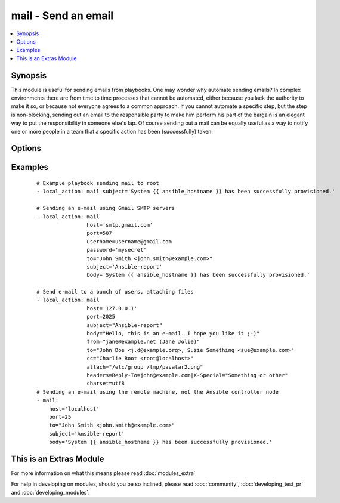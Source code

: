 .. _mail:


mail - Send an email
++++++++++++++++++++



.. contents::
   :local:
   :depth: 1


Synopsis
--------

This module is useful for sending emails from playbooks.
One may wonder why automate sending emails?  In complex environments there are from time to time processes that cannot be automated, either because you lack the authority to make it so, or because not everyone agrees to a common approach.
If you cannot automate a specific step, but the step is non-blocking, sending out an email to the responsible party to make him perform his part of the bargain is an elegant way to put the responsibility in someone else's lap.
Of course sending out a mail can be equally useful as a way to notify one or more people in a team that a specific action has been (successfully) taken.




Options
-------

.. raw:: html

    <table border=1 cellpadding=4>
    <tr>
    <th class="head">parameter</th>
    <th class="head">required</th>
    <th class="head">default</th>
    <th class="head">choices</th>
    <th class="head">comments</th>
    </tr>
            <tr>
    <td>attach<br/><div style="font-size: small;"></div></td>
    <td>no</td>
    <td></td>
        <td><ul></ul></td>
        <td><div>A space-separated list of pathnames of files to attach to the message. Attached files will have their content-type set to <code>application/octet-stream</code>.</div></td></tr>
            <tr>
    <td>bcc<br/><div style="font-size: small;"></div></td>
    <td>no</td>
    <td></td>
        <td><ul></ul></td>
        <td><div>The email-address(es) the mail is being 'blind' copied to. This is a comma-separated list, which may contain address and phrase portions.</div></td></tr>
            <tr>
    <td>body<br/><div style="font-size: small;"></div></td>
    <td>no</td>
    <td>$subject</td>
        <td><ul></ul></td>
        <td><div>The body of the email being sent.</div></td></tr>
            <tr>
    <td>cc<br/><div style="font-size: small;"></div></td>
    <td>no</td>
    <td></td>
        <td><ul></ul></td>
        <td><div>The email-address(es) the mail is being copied to. This is a comma-separated list, which may contain address and phrase portions.</div></td></tr>
            <tr>
    <td>charset<br/><div style="font-size: small;"></div></td>
    <td>no</td>
    <td>us-ascii</td>
        <td><ul></ul></td>
        <td><div>The character set of email being sent</div></td></tr>
            <tr>
    <td>from<br/><div style="font-size: small;"></div></td>
    <td>no</td>
    <td>root</td>
        <td><ul></ul></td>
        <td><div>The email-address the mail is sent from. May contain address and phrase.</div></td></tr>
            <tr>
    <td>headers<br/><div style="font-size: small;"></div></td>
    <td>no</td>
    <td></td>
        <td><ul></ul></td>
        <td><div>A vertical-bar-separated list of headers which should be added to the message. Each individual header is specified as <code>header=value</code> (see example below).</div></td></tr>
            <tr>
    <td>host<br/><div style="font-size: small;"></div></td>
    <td>no</td>
    <td>localhost</td>
        <td><ul></ul></td>
        <td><div>The mail server</div></td></tr>
            <tr>
    <td>password<br/><div style="font-size: small;"> (added in 1.9)</div></td>
    <td>no</td>
    <td></td>
        <td><ul></ul></td>
        <td><div>If SMTP requires password</div></td></tr>
            <tr>
    <td>port<br/><div style="font-size: small;"></div></td>
    <td>no</td>
    <td>25</td>
        <td><ul></ul></td>
        <td><div>The mail server port</div></td></tr>
            <tr>
    <td>subject<br/><div style="font-size: small;"></div></td>
    <td>yes</td>
    <td></td>
        <td><ul></ul></td>
        <td><div>The subject of the email being sent.</div></td></tr>
            <tr>
    <td>subtype<br/><div style="font-size: small;"> (added in 2.0)</div></td>
    <td>no</td>
    <td>plain</td>
        <td><ul></ul></td>
        <td><div>The minor mime type, can be either text or html. The major type is always text.</div></td></tr>
            <tr>
    <td>to<br/><div style="font-size: small;"></div></td>
    <td>no</td>
    <td>root</td>
        <td><ul></ul></td>
        <td><div>The email-address(es) the mail is being sent to. This is a comma-separated list, which may contain address and phrase portions.</div></td></tr>
            <tr>
    <td>username<br/><div style="font-size: small;"> (added in 1.9)</div></td>
    <td>no</td>
    <td></td>
        <td><ul></ul></td>
        <td><div>If SMTP requires username</div></td></tr>
        </table>
    </br>



Examples
--------

 ::

    # Example playbook sending mail to root
    - local_action: mail subject='System {{ ansible_hostname }} has been successfully provisioned.'
    
    # Sending an e-mail using Gmail SMTP servers
    - local_action: mail
                    host='smtp.gmail.com'
                    port=587
                    username=username@gmail.com
                    password='mysecret'
                    to="John Smith <john.smith@example.com>"
                    subject='Ansible-report'
                    body='System {{ ansible_hostname }} has been successfully provisioned.'
    
    # Send e-mail to a bunch of users, attaching files
    - local_action: mail
                    host='127.0.0.1'
                    port=2025
                    subject="Ansible-report"
                    body="Hello, this is an e-mail. I hope you like it ;-)"
                    from="jane@example.net (Jane Jolie)"
                    to="John Doe <j.d@example.org>, Suzie Something <sue@example.com>"
                    cc="Charlie Root <root@localhost>"
                    attach="/etc/group /tmp/pavatar2.png"
                    headers=Reply-To=john@example.com|X-Special="Something or other"
                    charset=utf8
    # Sending an e-mail using the remote machine, not the Ansible controller node
    - mail:
        host='localhost'
        port=25
        to="John Smith <john.smith@example.com>"
        subject='Ansible-report'
        body='System {{ ansible_hostname }} has been successfully provisioned.'




    
This is an Extras Module
------------------------

For more information on what this means please read :doc:`modules_extra`

    
For help in developing on modules, should you be so inclined, please read :doc:`community`, :doc:`developing_test_pr` and :doc:`developing_modules`.

